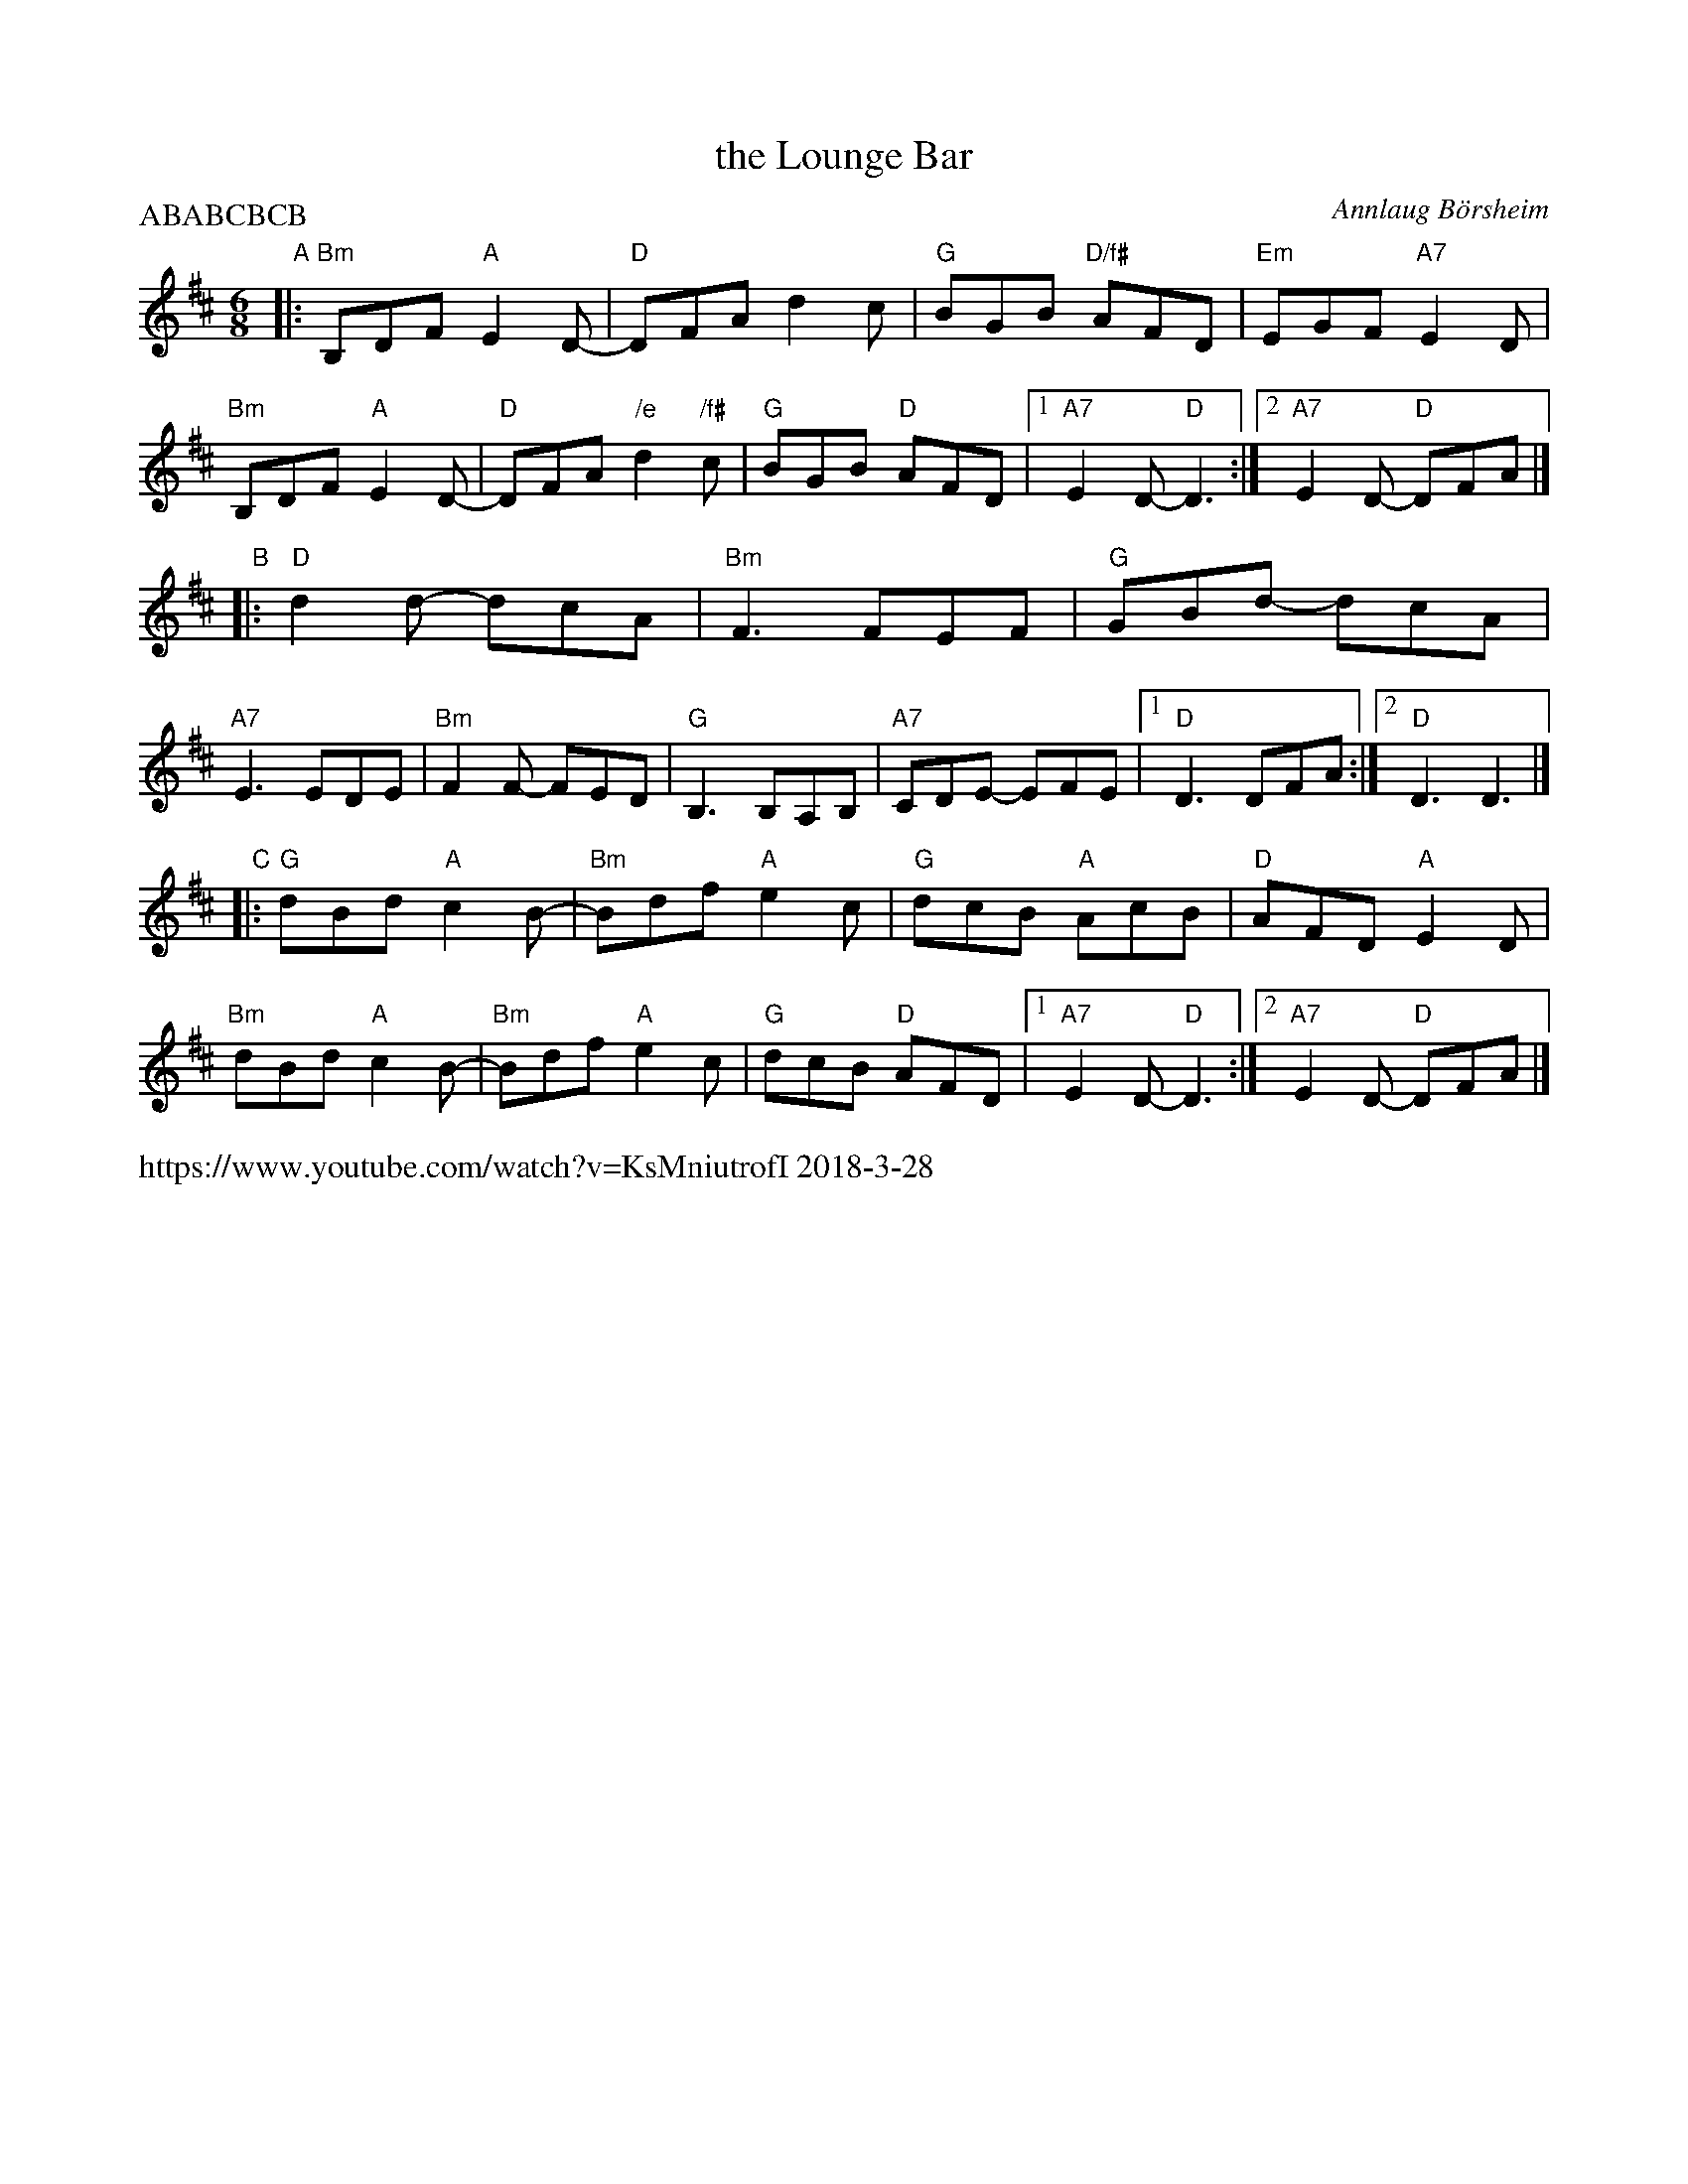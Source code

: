 X: 3
T: the Lounge Bar
C: Annlaug B\"orsheim
R: jig
S: handout at Roaring Jelly practice 2018-3-27
N: Chords by John Chambers. (Annlaug & friends use a quiet drone.)
S: https://thesession.org/tunes/8853
D: https://www.youtube.com/watch?v=KsMniutrofI 2018-3-28
M: 6/8
L: 1/8
P: ABABCBCB
K: D	% with a touch of Bm
"A"|:\
"Bm"B,DF "A"E2D- | "D"DFA d2c | "G"BGB "D/f#"AFD | "Em"EGF "A7"E2D |\
"Bm"B,DF "A"E2D- | "D"DFA "/e"d2"/f#"c | "G"BGB "D"AFD |1 "A7"E2D- "D"D3 :|2 "A7"E2D- "D"DFA |]
"B"|:\
"D"d2d- dcA | "Bm"F3 FEF | "G"GBd- dcA | "A7"E3 EDE |\
"Bm"F2F- FED | "G"B,3 B,A,B, | "A7"CDE- EFE |1 "D"D3 DFA :|2 "D"D3 D3 |]
"C"|:\
"G"dBd "A"c2B- | "Bm"Bdf "A"e2c | "G"dcB "A"AcB | "D"AFD "A"E2D |\
"Bm"dBd "A"c2B- | "Bm"Bdf "A"e2c | "G"dcB "D"AFD |1 "A7"E2D- "D"D3 :|2 "A7"E2D- "D"DFA |]
%"B"|:\
%d2d- dcA | F3 FEF | GBd- dcA | E3 EDE |\
%F2F- FED | B,3 B,A,B, | CDE- EFE |[1 D3 DFA :|[2 D3 D3 |]
%%text https://www.youtube.com/watch?v=KsMniutrofI 2018-3-28
